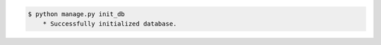 .. code-block:: bash
    
    $ python manage.py init_db
        * Successfully initialized database.